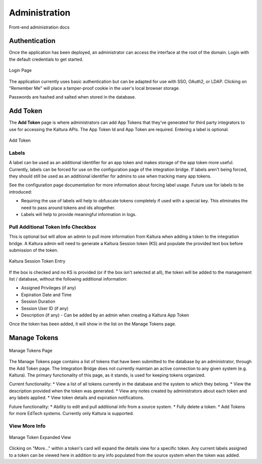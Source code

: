 .. _admin-docs-ref:

Administration
==============

Front-end administration docs

Authentication
--------------

Once the application has been deployed, an administrator can access the interface at the root of the domain.
Login with the default credentials to get started.

.. figure:: img/loginpage.jpg
   :alt: Login Page
   :align: center
   
   Login Page

The application currently uses basic authentication but can be adapted for use with SSO, OAuth2, or LDAP.
Clicking on "Remember Me" will place a tamper-proof cookie in the user's local browser storage.

Passwords are hashed and salted when stored in the database.

Add Token
---------

The **Add Token** page is where administrators can add App Tokens that they've generated for third party integrators to use
for accessing the Kaltura APIs. The App Token Id and App Token are required. Entering a label is optional.

.. figure:: img/addtoken1.jpg
   :alt: Add Token Page
   :align: center

   Add Token

Labels
^^^^^^

A label can be used as an additional identifier for an app token and makes storage of the app token more useful.
Currently, labels can be forced for use on the configuration page of the integration bridge.
If labels aren't being forced, they should still be used as an additional identifier for admins to use when tracking many
app tokens.

See the configuration page documentation for more information about forcing label usage.
Future use for labels to be introduced:

* Requiring the use of labels will help to obfuscate tokens completely if used with a special key. This eliminates the need to pass
  around tokens and ids altogether.
* Labels will help to provide meaningful information in logs.


Pull Additional Token Info Checkbox
^^^^^^^^^^^^^^^^^^^^^^^^^^^^^^^^^^^

This is optional but will allow an admin to pull more information from Kaltura when adding a token to the integration bridge.
A Kaltura admin will need to generate a Kaltura Session token (KS) and populate the provided
text box before submission of the token.

.. figure:: img/addtoken-ks.jpg
   :alt: KS entry field
   :align: center

   Kaltura Session Token Entry

If the box is checked and no KS is provided (or if the box isn't selected at all), the token will be added to the management list / database,
without the following additional information:

* Assigned Privileges (if any)
* Expiration Date and Time
* Session Duration
* Session User ID (if any)
* Description (if any) - Can be added by an admin when creating a Kaltura App Token

Once the token has been added, it will show in the list on the Manage Tokens page.

Manage Tokens
-------------

.. figure:: img/mangagetoken-default.jpg
   :alt: Manage Tokens Page
   :align: center

   Manage Tokens Page

The Manage Tokens page contains a list of tokens that have been submitted to the database by an administrator,
through the Add Token page. The Integration Bridge does not currently maintain an active connection to any given
system (e.g. Kaltura). The primary functionality of this page, as it stands, is used for keeping tokens organized.

Current functionality:
* View a list of all tokens currently in the database and the system to which they belong.
* View the description provided when the token was generated.
* View any notes created by administrators about each token and any labels applied.
* View token details and expiration notifications.

Future functionality:
* Ability to edit and pull additional info from a source system.
* Fully delete a token.
* Add Tokens for more EdTech systems. Currently only Kaltura is supported.

View More Info
^^^^^^^^^^^^^^

.. figure:: img/mangagetoken-expanded.jpg
   :alt: Manage Token Expanded
   :align: center

   Manage Token Expanded View

Clicking on "More..." within a token's card will expand the details view for a specific token. Any current labels assigned
to a token can be viewed here in addition to any info populated from the source system when the token was added.